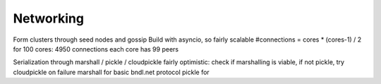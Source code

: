 Networking
==========

Form clusters through seed nodes and gossip
Build with asyncio, so fairly scalable
#connections = cores * (cores-1) / 2
for 100 cores: 4950 connections
each core has 99 peers

Serialization through marshall / pickle / cloudpickle
fairly optimistic: check if marshalling is viable, if not pickle, try cloudpickle on failure
marshall for basic bndl.net protocol
pickle for
